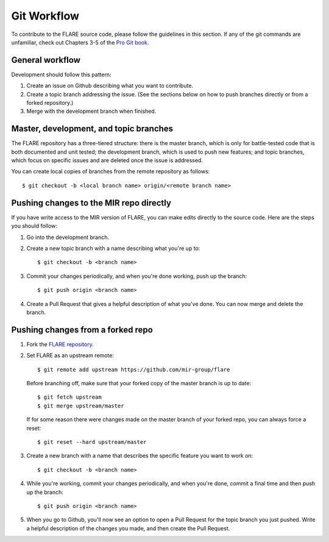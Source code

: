 Git Workflow
============

To contribute to the FLARE source code, please follow the guidelines in this section. If any of the git commands are unfamiliar, check out Chapters 3-5 of the `Pro Git book <https://git-scm.com/book/en/v2>`__.

General workflow
----------------

Development should follow this pattern:

1. Create an issue on Github describing what you want to contribute.
2. Create a topic branch addressing the issue. (See the sections below on how to push branches directly or from a forked repository.)
3. Merge with the development branch when finished.

Master, development, and topic branches
---------------------------------------

The FLARE repository has a three-tiered structure: there is the master branch, which is only for battle-tested code that is both documented and unit tested; the development branch, which is used to push new features; and topic branches, which focus on specific issues and are deleted once the issue is addressed.

You can create local copies of branches from the remote repository as follows::

   $ git checkout -b <local branch name> origin/<remote branch name>


Pushing changes to the MIR repo directly
----------------------------------------

If you have write access to the MIR version of FLARE, you can make edits directly to the source code. Here are the steps you should follow:

1. Go into the development branch.
2. Create a new topic branch with a name describing what you're up to::

    $ git checkout -b <branch name>

3. Commit your changes periodically, and when you're done working, push up the branch::

    $ git push origin <branch name>

4. Create a Pull Request that gives a helpful description of what you've done. You can now merge and delete the branch.

Pushing changes from a forked repo
----------------------------------

1. Fork the `FLARE repository <https://github.com/mir-group/flare>`__.
2. Set FLARE as an upstream remote::

    $ git remote add upstream https://github.com/mir-group/flare

   Before branching off, make sure that your forked copy of the master branch is up to date::

    $ git fetch upstream
    $ git merge upstream/master

   If for some reason there were changes made on the master branch of your forked repo, you can always force a reset::

   $ git reset --hard upstream/master

3. Create a new branch with a name that describes the specific feature you want to work on::

    $ git checkout -b <branch name>

4. While you're working, commit your changes periodically, and when you're done, commit a final time and then push up the branch::

    $ git push origin <branch name>

5. When you go to Github, you'll now see an option to open a Pull Request for the topic branch you just pushed. Write a helpful description of the changes you made, and then create the Pull Request.
